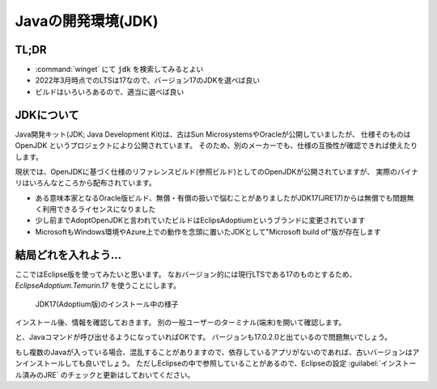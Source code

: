.. java:

======================================================
Javaの開発環境(JDK)
======================================================


TL;DR
=================================================

- :command:`winget` にて :code:`jdk` を検索してみるとよい
- 2022年3月時点でのLTSは17なので、バージョン17のJDKを選べば良い
- ビルドはいろいろあるので、適当に選べば良い

JDKについて
===============================

Java開発キット(JDK; Java Development Kit)は、古はSun MicrosystemsやOracleが公開していましたが、
仕様そのものは OpenJDK というプロジェクトにより公開されています。
そのため、別のメーカーでも、仕様の互換性が確認できれば使えたりします。

現状では、OpenJDKに基づく仕様のリファレンスビルド(参照ビルド)としてのOpenJDKが公開されていますが、
実際のバイナリはいろんなところから配布されています。

- ある意味本家となるOracle版ビルド、無償・有償の扱いで悩むことがありましたがJDK17(JRE17)からは無償でも問題無く利用できるライセンスになりました
- 少し前までAdoptOpenJDKと言われていたビルドはEclipsAdoptiumというブランドに変更されています
- MicrosoftもWindows環境やAzure上での動作を念頭に置いたJDKとして"Microsoft build of"版が存在します

.. code-block::
    :caption: wingetで検索

    PS> winget search jdk
    名前                                       ID                            バージョン    一致         ソース
    ----------------------------------------------------------------------------------------------------------
    Java SE Development Kit 17                 Oracle.JDK.17                 17.0.2.0      Tag: jdk     winget
    OpenWebStart                               karakun.OpenWebStart          1.5.2         Tag: jdk     winget
    Eclipse Temurin JDK with Hotspot 8         EclipseAdoptium.Temurin.8     8.0.322.6     Tag: jdk     winget
    Eclipse Temurin JDK with Hotspot 17        EclipseAdoptium.Temurin.17    17.0.2.8      Tag: jdk     winget
    ...(以下略)


結局どれを入れよう…
===================================

ここではEclipse版を使ってみたいと思います。
なおバージョン的には現行LTSである17のものとするため、 `EclipseAdoptium.Temurin.17` を使うことにします。

.. code-block::
    :caption: JDK17のインストール

    PS> winget install -h EclipseAdoptium.Temurin.17

.. figure:: images/02-jdk17-install.png
    :width: 75%

    JDK17(Adoptium版)のインストール中の様子

インストール後、情報を確認しておきます。
別の一般ユーザーのターミナル(端末)を開いて確認します。

.. code-block::
    :caption: JDKのインストール確認

    PS> Get-Command java
    CommandType     Name                  Version    Source
    -----------     ----                  -------    ------
    Application     java.exe              17.0.2.0   C:\Program Files\Eclipse Adoptium\jdk-...

と、Javaコマンドが呼び出せるようになっていればOKです。
バージョンも17.0.2.0と出ているので問題無いでしょう。

もし複数のJavaが入っている場合、混乱することがありますので、依存しているアプリがないのであれば、古いバージョンはアンインストールしても良いでしょう。
ただしEclipseの中で参照していることがあるので、Eclipseの設定 :guilabel:`インストール済みのJRE` のチェックと更新はしておいてください。